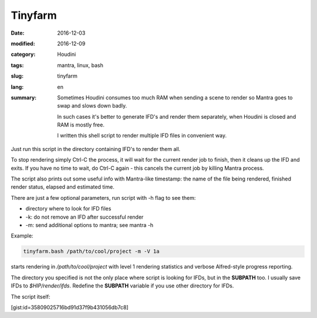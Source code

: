 ========
Tinyfarm
========

:date: 2016-12-03
:modified: 2016-12-09
:category: Houdini
:tags: mantra, linux, bash
:slug: tinyfarm
:lang: en
:summary:
   Sometimes Houdini consumes too much RAM when sending a scene to render
   so Mantra goes to swap and slows down badly.
   
   In such cases it's better to generate IFD's and render them separately, when Houdini is closed and RAM is mostly free.

   I written this shell script to render multiple IFD files in convenient way.

   .. image:: images/tinyfarm.jpg
      :width: 800px
      :height: 450px
      :align: center

.. image:: images/tinyfarm.jpg
   :width: 800px
   :height: 450px
   :align: center

Just run this script in the directory containing IFD's to render them all.

To stop rendering simply Ctrl-C the process,
it will wait for the current render job to finish,
then it cleans up the IFD and exits.
If you have no time to wait,
do Ctrl-C again - this cancels the current job by killing Mantra process.

The script also prints out some useful info with Mantra-like timestamp:
the name of the file being rendered, finished render status,
elapsed and estimated time.

There are just a few optional parameters, run script with -h flag to see them:

* directory where to look for IFD files

* -k: do not remove an IFD after successful render

* -m: send additional options to mantra; see mantra -h

Example:

.. code-block:: sh

   tinyfarm.bash /path/to/cool/project -m -V 1a

starts rendering in `/path/to/cool/project` with level 1 rendering statistics and verbose Alfred-style progress reporting.

The directory you specified is not the only place where script is looking for IFDs, but in the **SUBPATH** too.
I usually save IFDs to `$HIP/render/ifds`.
Redefine the **SUBPATH** variable if you use other directory for IFDs.

The script itself:

[gist:id=35809025716bd91d37f9b431056db7c8]
